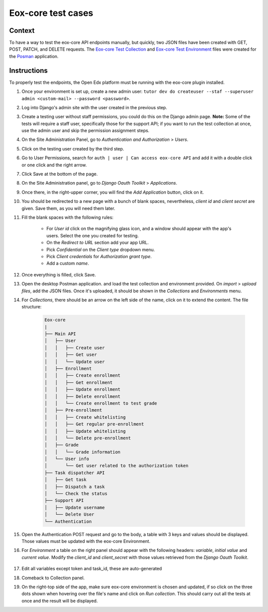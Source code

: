 ###################
Eox-core test cases
###################

Context
-------

To have a way to test the eox-core API endpoints manually, but quickly, two JSON files have been
created with GET, POST, PATCH, and DELETE requests. The `Eox-core Test Collection`_ and
`Eox-core Test Environment`_ files were created for the `Posman`_ application.

.. _Eox-core Test Collection: ../resources/Eox-core-test.postman_collection.json
.. _Eox-core Test Environment: ../resources/Eox-core-test.postman_environment.json
.. _Posman: https://www.postman.com/

Instructions
------------

To properly test the endpoints, the Open Edx platform must be running with the eox-core plugin installed.

#. Once your environment is set up, create a new admin user: ``tutor dev do createuser --staf --superuser admin <custom-mail> --password <password>``.
#. Log into Django's admin site with the user created in the previous step.
#. Create a testing user without staff permissions, you could do this on the Django admin page. 
   **Note:** Some of the tests will require a staff user, specifically those for the support API; if you want to run the test collection at once, use the 
   admin user and skip the permission assignment steps.
#. On the Site Administration Panel, go to *Authentication and Authorization* > *Users*.
#. Click on the testing user created by the third step.
#. Go to User Permissions, search for ``auth | user | Can access eox-core API`` and add it with a double click or one click and the right arrow.
#. Click Save at the bottom of the page.
#. On the Site Administration panel, go to *Django Oauth Toolkit* > *Applications*.
#. Once there, in the right-upper corner, you will find the *Add Application* button, click on it.
#. You should be redirected to a new page with a bunch of blank spaces, nevertheless, *client id* and *client secret* are given. Save them, as you will need them later.
#. Fill the blank spaces with the following rules:

    - For *User id* click on the magnifying glass icon, and a window should appear with the app's users. Select the one you created for testing.
    - On the *Redirect to URL* section add your app URL.
    - Pick *Confidential* on the *Client type* dropdown menu.
    - Pick *Client credentials* for *Authorization grant type*.
    - Add a custom *name*.

#. Once everything is filled, click Save.
#. Open the desktop Postman application. and load the test collection and environment provided. On *import* > *upload files*, add the JSON files. 
   Once it's uploaded, it should be shown in the *Collections* and *Environments* menu.
#. For *Collections*, there should be an arrow on the left side of the name, click on it to extend the content. The file structure:

    .. code-block::
        
        Eox-core
        |
        ├── Main API
        │   ├── User
        │   │   ├── Create user
        │   │   ├── Get user
        │   │   └── Update user
        │   ├── Enrollment
        │   │   ├── Create enrollment
        │   │   ├── Get enrollment
        │   │   ├── Update enrollment
        │   │   ├── Delete enrollment
        │   │   └── Create enrollment to test grade
        │   ├── Pre-enrollment
        │   │   ├── Create whitelisting
        │   │   ├── Get regular pre-enrollment
        │   │   ├── Update whitelisting
        │   │   └── Delete pre-enrollment
        │   ├── Grade
        │   │   └── Grade information
        │   └── User info
        │       └── Get user related to the authorization token
        ├── Task dispatcher API
        │   ├── Get task
        │   ├── Dispatch a task
        │   └── Check the status
        ├── Support API
        │   ├── Update username
        │   └── Delete User
        └── Authentication

#. Open the Authentication POST request and go to the body, a table with 3 keys and values should be displayed. Those values must be updated with the eox-core Environment.
#. For *Environment* a table on the right panel should appear with the following headers: *variable*, *initial value* and *current value*. Modify the *client_id* and
   *client_secret* with those values retrieved from the *Django Oauth Toolkit*.

    .. image:: ../resources/variables_env.png
        :height: 300
        :width: 900
        :alt: Environment variable

#. Edit all variables except token and task_id, these are auto-generated
#. Comeback to Collection panel.
#. On the right-top side of the app, make sure eox-core environment is chosen and updated, if so click on the three dots shown when hovering over the file's name and click on *Run collection*. This should carry out all the tests at once and the result will be displayed.
